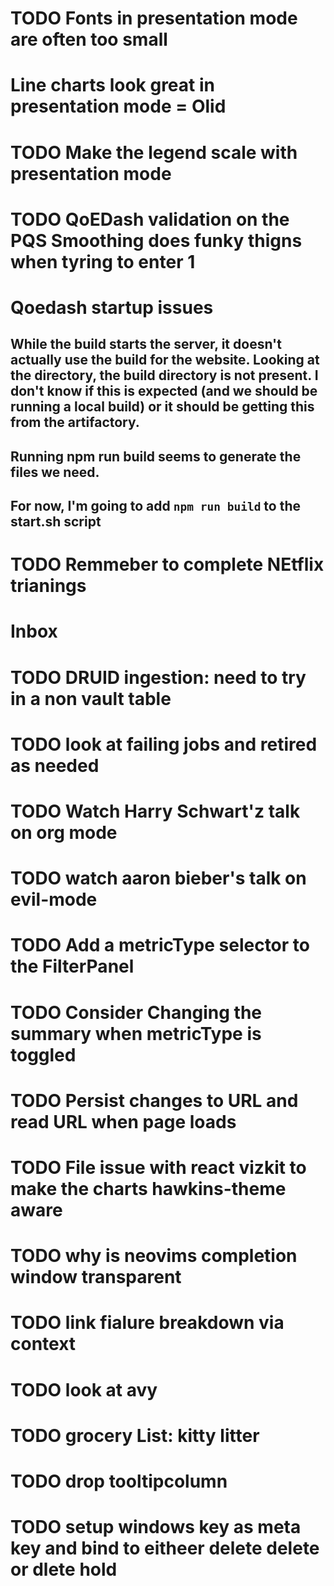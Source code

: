 
* TODO Fonts in presentation mode are often too small
:PROPERTIES:
:CREATED: [2022-12-10 Sat]
:ID:       6850118b-9017-4272-bef8-8c088910a03a
:END:

* Line charts look great in presentation mode = Olid
:PROPERTIES:
:CREATED: [2022-12-10 Sat]
:END:

* TODO Make the legend scale with presentation mode
:PROPERTIES:
:CREATED: [2022-12-10 Sat]
:ID:       30fbf47c-8be4-4aaa-88fe-9417c669918a
:END:

* TODO QoEDash validation on the PQS Smoothing does funky thigns when tyring to enter 1 
:PROPERTIES:
:CREATED: [2022-12-11 Sun]
:ID:       a87f72a4-bdae-4fe9-8248-a71f2a9a8e12
:END:

* Qoedash startup issues
**  While the build starts the server, it doesn't actually use the build for the website.  Looking at the directory, the build directory is not present. I don't know if this is expected (and we should be running a local build) or it should be getting this from the artifactory.
** Running npm run build seems to generate the files we need.
** For now, I'm going to add =npm run build= to the start.sh script

* TODO Remmeber to complete NEtflix trianings
:PROPERTIES:
:CREATED: [2022-12-11 Sun]
:ID:       0d93b374-dc69-4e09-9079-26a008e308dc
:END:
* Inbox

* TODO DRUID ingestion: need to try in a non vault table
:PROPERTIES:
:CREATED: [2022-12-12 Mon]
:ID:       c256dc92-74f6-43f7-a07d-592df059b764
:END:

* TODO look at failing jobs and retired as needed
:PROPERTIES:
:CREATED: [2022-12-12 Mon]
:ID:       506ea7cc-044c-44de-a90c-cb57c120e17f
:END:

* TODO Watch Harry Schwart'z talk on org mode
:PROPERTIES:
:CREATED: [2022-12-12 Mon]
:ID:       2548c517-72e3-4268-a3b9-2bd8bdcbafca
:END:

* TODO watch aaron bieber's talk on evil-mode
:PROPERTIES:
:CREATED: [2022-12-12 Mon]
:ID:       f1dbb97d-ae55-463a-9085-6e6fbe130225
:END:

* TODO Add a metricType selector to the FilterPanel
:PROPERTIES:
:CREATED: [2022-12-21 Wed]
:END:

* TODO Consider Changing the summary when metricType is toggled
:PROPERTIES:
:CREATED: [2022-12-21 Wed]
:END:

* TODO Persist changes to URL and read URL when page loads
:PROPERTIES:
:CREATED: [2022-12-21 Wed]
:END:

* TODO File issue with react vizkit to make the charts hawkins-theme aware
:PROPERTIES:
:CREATED: [2022-12-22 Thu]
:END:

* TODO why is neovims completion window transparent
:PROPERTIES:
:CREATED: [2022-12-23 Fri]
:END:

* TODO link fialure breakdown via context
:PROPERTIES:
:CREATED: [2022-12-24 Sat]
:END:

* TODO look at avy
:PROPERTIES:
:CREATED: [2022-12-24 Sat]
:END:

* TODO grocery List: kitty litter
:PROPERTIES:
:CREATED: [2022-12-24 Sat]
:END:

* TODO drop tooltipcolumn
:PROPERTIES:
:CREATED: [2022-12-24 Sat]
:END:

* TODO setup windows key as meta key and bind to eitheer delete delete or dlete hold
:PROPERTIES:
:CREATED: [2022-12-25 Sun]
:END:
